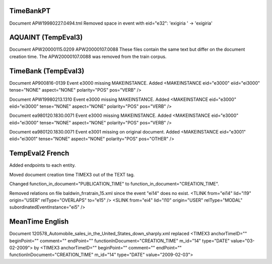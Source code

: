 TimeBankPT
----------
Document APW19980227.0494.tml
Removed space in event with eid="e32": 'exigiria ' -> 'exigiria'

AQUAINT (TempEval3)
-------------------
Document APW20000115.0209 APW20000107.0088
These files contain the same text but differ on the document creation time.
The APW20000107.0088 was removed from the train corpus.

TimeBank (TempEval3)
--------------------
Document AP900816-0139
Event e3000 missing MAKEINSTANCE.
Added <MAKEINSTANCE eid="e3000" eiid="ei3000" tense="NONE" aspect="NONE" polarity="POS" pos="VERB" />

Document APW19980213.1310
Event e3000 missing MAKEINSTANCE.
Added <MAKEINSTANCE eid="e3000" eiid="ei3000" tense="NONE" aspect="NONE" polarity="POS" pos="VERB" />

Document ea980120.1830.0071
Event e3000 missing MAKEINSTANCE.
Added <MAKEINSTANCE eid="e3000" eiid="ei3000" tense="NONE" aspect="NONE" polarity="POS" pos="VERB" />

Document ea980120.1830.0071
Event e3001 missing on original document.
Added <MAKEINSTANCE eid="e3001" eiid="ei3001" tense="NONE" aspect="NONE" polarity="POS" pos="OTHER" />

TempEval2 French
----------------
Added endpoints to each entity.

Moved document creation time TIMEX3 out of the TEXT tag.

Changed function_in_document="PUBLICATION_TIME" to function_in_document="CREATION_TIME".

Removed relations on file baldwin_frratrain_15.xml since the event "ei14" does no exist.
<TLINK from="ei14" lid="l19" origin="USER" relType="OVERLAPS" to="e15" />
<SLINK from="ei4" lid="l10" origin="USER" relType="MODAL" subordinatedEventInstance="ei5" />

MeanTime English
----------------

Document 120578_Automobile_sales_in_the_United_States_down_sharply.xml replaced
<TIMEX3 anchorTimeID="" beginPoint="" comment="" endPoint="" functionInDocument="CREATION_TIME" m_id="14" type="DATE" value="03-02-2009">
by
<TIMEX3 anchorTimeID="" beginPoint="" comment="" endPoint="" functionInDocument="CREATION_TIME" m_id="14" type="DATE" value="2009-02-03">
